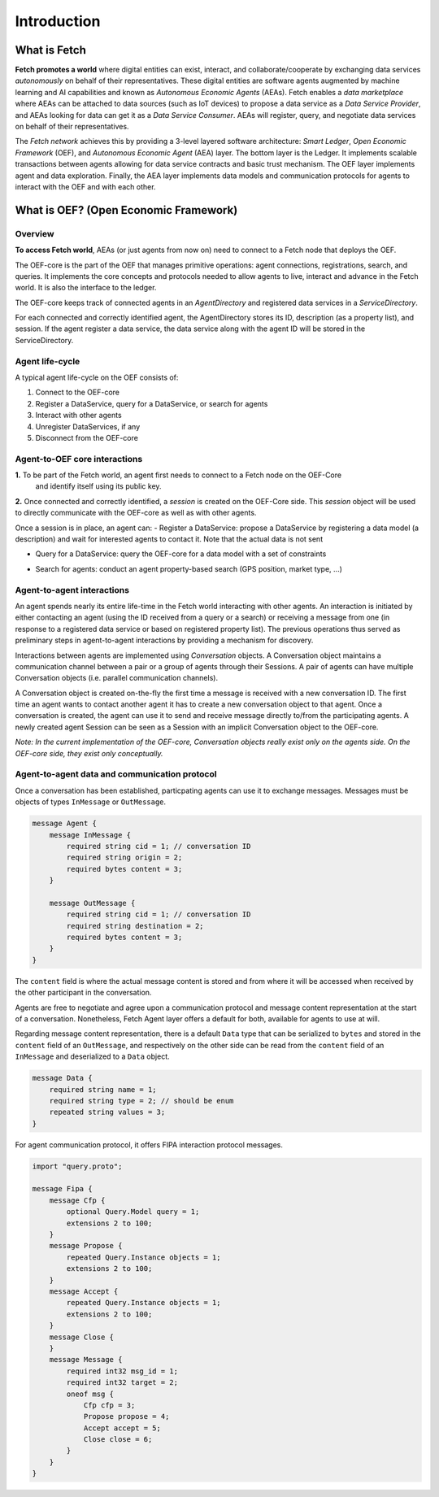 .. _introduction:

Introduction
============

What is Fetch
-------------

**Fetch promotes a world** where digital entities can exist, interact, and collaborate/cooperate by exchanging
data services *autonomously* on behalf of their representatives.
These digital entities are software agents augmented by machine
learning and AI capabilities and known as  *Autonomous Economic Agents* (AEAs).
Fetch enables a *data marketplace* where AEAs can be attached
to data sources (such as IoT devices) to propose a data service as a *Data Service Provider*,
and AEAs looking for data can get it as a *Data Service Consumer*. AEAs will register,
query, and negotiate data services on behalf of their representatives.

.. image:: https://github.com/uvue-git/OEFCorePython/wiki/imgs/fetch-world.png
   :target: https://github.com/uvue-git/OEFCorePython/wiki/imgs/fetch-world.png
   :alt: Fetch World

The *Fetch network* achieves this by providing a 3-level layered software architecture:
*Smart Ledger*, *Open Economic Framework* (OEF), and *Autonomous Economic Agent* (AEA) layer.
The bottom layer is the Ledger. It implements scalable transactions between agents
allowing for data service contracts and basic trust mechanism. The OEF layer implements agent and data exploration.
Finally, the AEA layer implements data models and communication protocols for agents
to interact with the OEF and with each other.

What is OEF? (Open Economic Framework)
--------------------------------------

Overview
~~~~~~~~

**To access Fetch world**, AEAs (or just agents from now on) need to connect to a Fetch node that deploys the OEF.

The OEF-core is the part of the OEF that manages primitive operations:
agent connections, registrations, search, and queries.
It implements the core concepts and protocols needed to allow agents
to live, interact and advance in the Fetch world.
It is also the interface to the ledger.

The OEF-core keeps track of connected agents in an *AgentDirectory* and registered data services
in a *ServiceDirectory*.

For each connected and correctly identified agent, the AgentDirectory stores its ID,
description (as a property list), and session. If the agent register a data service,
the data service along with the agent ID will be stored in the ServiceDirectory.

.. image:: https://github.com/uvue-git/OEFCorePython/wiki/imgs/oef-core.png
   :target: https://github.com/uvue-git/OEFCorePython/wiki/imgs/oef-core.png
   :alt: OEF-core


Agent life-cycle
~~~~~~~~~~~~~~~~

A typical agent life-cycle on the OEF consists of:

1. Connect to the OEF-core
2. Register a DataService, query for a DataService, or search for agents
3. Interact with other agents
4. Unregister DataServices, if any
5. Disconnect from the OEF-core

Agent-to-OEF core interactions
~~~~~~~~~~~~~~~~~~~~~~~~~~~~~~

**1.** To be part of the Fetch world, an agent first needs to connect to a Fetch node on the OEF-Core
 and identify itself using its public key.


.. image:: https://github.com/uvue-git/OEFCorePython/wiki/imgs/operation-connect-2.png
   :target: https://github.com/uvue-git/OEFCorePython/wiki/imgs/operation-connect-2.png
   :alt: Connect Operation

**2.** Once connected and correctly identified, a *session* is created on the OEF-Core side.
This *session* object will be used to directly communicate with the OEF-core as well as
with other agents.

Once a session is in place, an agent can:
- Register a DataService: propose a DataService by registering a data model (a description) and wait for interested agents to contact it. Note that the actual data is not sent

.. image:: https://github.com/uvue-git/OEFCorePython/wiki/imgs/operation-register.png
   :target: https://github.com/uvue-git/OEFCorePython/wiki/imgs/operation-register.png
   :alt: Register Operation

- Query for a DataService: query the OEF-core for a data model with a set of constraints

.. image:: https://github.com/uvue-git/OEFCorePython/wiki/imgs/operation-query.png
   :target: https://github.com/uvue-git/OEFCorePython/wiki/imgs/operation-query.png
   :alt: Query Operation

- Search for agents: conduct an agent property-based search (GPS position, market type, ...)

.. image:: https://github.com/uvue-git/OEFCorePython/wiki/imgs/operation-search.png
   :target: https://github.com/uvue-git/OEFCorePython/wiki/imgs/operation-search.png
   :alt: Search Operation


Agent-to-agent interactions
~~~~~~~~~~~~~~~~~~~~~~~~~~~

An agent spends nearly its entire life-time in the Fetch world
interacting with other agents. An interaction is initiated by either contacting
an agent (using the ID received from a query or a search) or receiving a message
from one (in response to a registered data service or based on registered property list).
The previous operations thus served as preliminary steps in agent-to-agent interactions
by providing a mechanism for discovery.

Interactions between agents are implemented using *Conversation* objects.
A Conversation object maintains a communication channel between a pair or a group of agents through their Sessions.
A pair of agents can have multiple Conversation objects (i.e. parallel communication channels).

.. image:: https://github.com/uvue-git/OEFCorePython/wiki/imgs/oef-conversation.png
   :target: https://github.com/uvue-git/OEFCorePython/wiki/imgs/oef-conversation.png
   :alt: Conversations

A Conversation object is created on-the-fly the first time a message is received
with a new conversation ID. The first time an agent wants to contact another agent
it has to create a new conversation object to that agent.
Once a conversation is created, the agent can use it to send and receive message
directly to/from the participating agents.
A newly created agent Session can be seen as a Session with an implicit Conversation object
to the OEF-core.

*Note: In the current implementation of the OEF-core, Conversation objects really exist only on
the agents side. On the OEF-core side, they exist only conceptually.*

Agent-to-agent data and communication protocol
~~~~~~~~~~~~~~~~~~~~~~~~~~~~~~~~~~~~~~~~~~~~~

Once a conversation has been established, particpating agents can use it to exchange messages.
Messages must be objects of types ``InMessage`` or ``OutMessage``.

.. code-block:: proto

  message Agent {
      message InMessage {
          required string cid = 1; // conversation ID
          required string origin = 2;
          required bytes content = 3;
      }

      message OutMessage {
          required string cid = 1; // conversation ID
          required string destination = 2;
          required bytes content = 3;
      }
  }


The ``content`` field is where the actual message content is stored
and from where it will be accessed when received by the other participant in the conversation.

Agents are free to negotiate and agree upon a communication protocol
and message content representation at the start of a conversation.
Nonetheless, Fetch Agent layer offers a default for both, available for agents to use at will.

Regarding message content representation, there is a default ``Data`` type
that can be serialized to ``bytes`` and stored in the ``content`` field
of an ``OutMessage``, and respectively on the other side can be read
from the ``content`` field of an ``InMessage`` and deserialized to a ``Data`` object.

.. code-block:: proto

  message Data {
      required string name = 1;
      required string type = 2; // should be enum
      repeated string values = 3;
  }


For agent communication protocol, it offers FIPA interaction protocol messages.

.. code-block:: proto

  import "query.proto";

  message Fipa {
      message Cfp {
          optional Query.Model query = 1;
          extensions 2 to 100;
      }
      message Propose {
          repeated Query.Instance objects = 1;
          extensions 2 to 100;
      }
      message Accept {
          repeated Query.Instance objects = 1;
          extensions 2 to 100;
      }
      message Close {
      }
      message Message {
          required int32 msg_id = 1;
          required int32 target = 2;
          oneof msg {
              Cfp cfp = 3;
              Propose propose = 4;
              Accept accept = 5;
              Close close = 6;
          }
      }
  }
